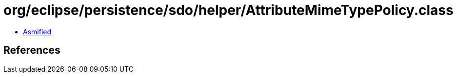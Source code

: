 = org/eclipse/persistence/sdo/helper/AttributeMimeTypePolicy.class

 - link:AttributeMimeTypePolicy-asmified.java[Asmified]

== References

